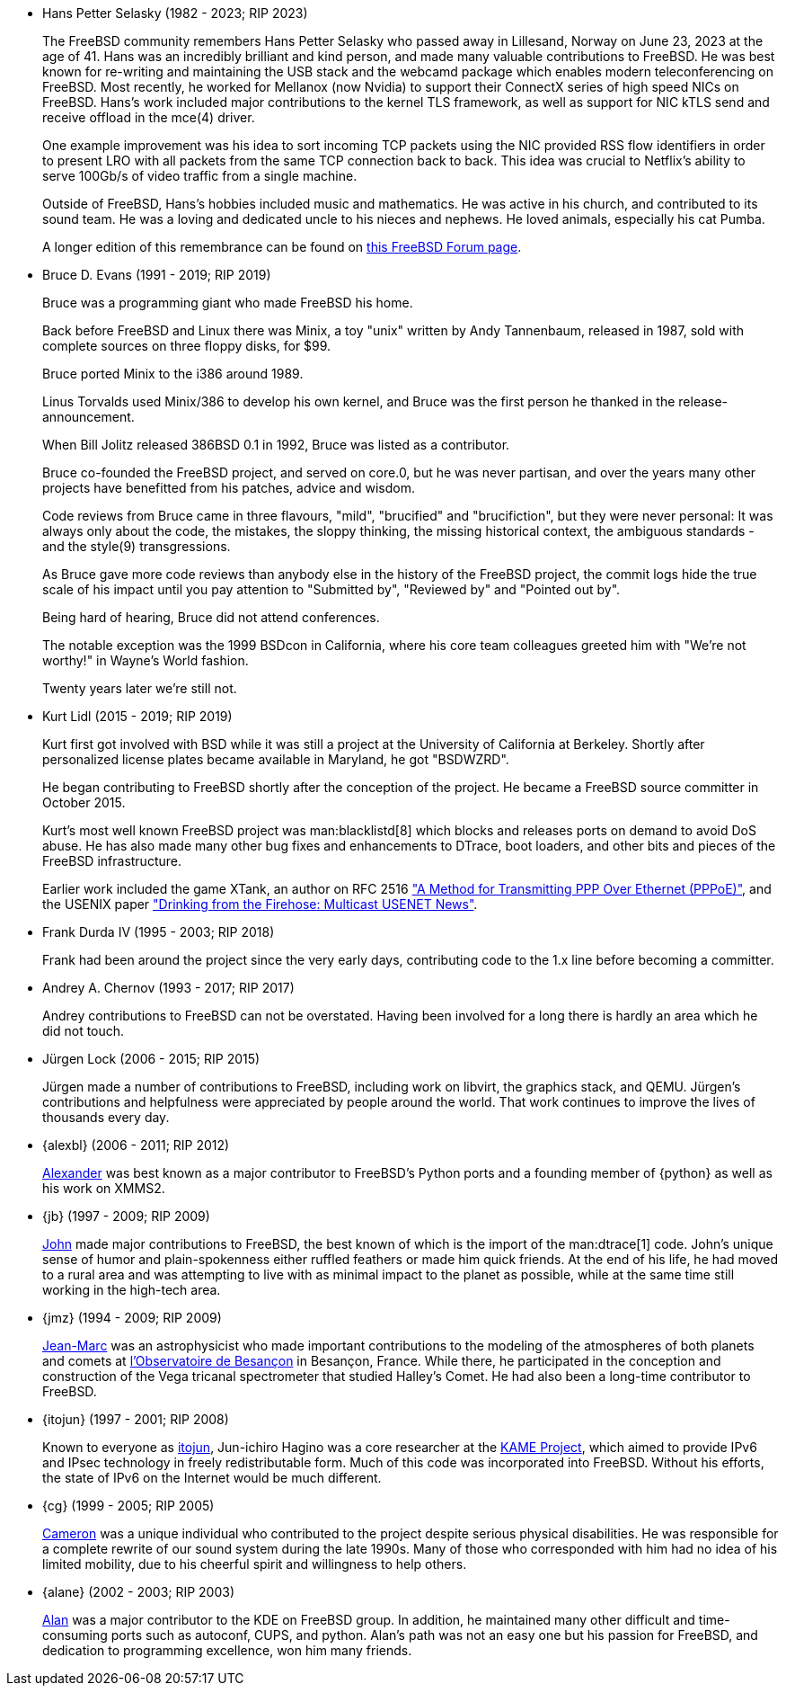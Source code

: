 * Hans Petter Selasky (1982 - 2023; RIP 2023)
+
The FreeBSD community remembers Hans Petter Selasky who passed away in Lillesand, Norway on June 23, 2023 at the age of 41.
Hans was an incredibly brilliant and kind person, and made many valuable contributions to FreeBSD.
He was best known for re-writing and maintaining the USB stack and the webcamd package which enables modern teleconferencing on FreeBSD.
Most recently, he worked for Mellanox (now Nvidia) to support their ConnectX series of high speed NICs on FreeBSD.
Hans’s work included major contributions to the kernel TLS framework, as well as support for NIC kTLS send and receive offload in the mce(4) driver.
+
One example improvement was his idea to sort incoming TCP packets using the NIC provided RSS flow identifiers in order to present LRO with all packets from the same TCP connection back to back.
This idea was crucial to Netflix's ability to serve 100Gb/s of video traffic from a single machine.
+
Outside of FreeBSD, Hans’s hobbies included music and mathematics.
He was active in his church, and contributed to its sound team.
He was a loving and dedicated uncle to his nieces and nephews.
He loved animals, especially his cat Pumba.
+
A longer edition of this remembrance can be found on link:https://forums.freebsd.org/threads/in-memoriam-hans-petter-william-sirevag-selasky.89697/[this FreeBSD Forum page].
* Bruce D. Evans (1991 - 2019; RIP 2019)
+
Bruce was a programming giant who made FreeBSD his home.
+
Back before FreeBSD and Linux there was Minix, a toy "unix" written by Andy Tannenbaum, released in 1987, sold with complete sources on three floppy disks, for $99.
+
Bruce ported Minix to the i386 around 1989.
+
Linus Torvalds used Minix/386 to develop his own kernel, and Bruce was the first person he thanked in the release-announcement.
+
When Bill Jolitz released 386BSD 0.1 in 1992, Bruce was listed as a contributor.
+
Bruce co-founded the FreeBSD project, and served on core.0, but he was never partisan, and over the years many other projects have benefitted from his patches, advice and wisdom.
+
Code reviews from Bruce came in three flavours, "mild", "brucified" and "brucifiction", but they were never personal: It was always only about the code, the mistakes, the sloppy thinking, the missing historical context, the ambiguous standards - and the style(9) transgressions.
+
As Bruce gave more code reviews than anybody else in the history of the FreeBSD project, the commit logs hide the true scale of his impact until you pay attention to "Submitted by", "Reviewed by" and "Pointed out by".
+
Being hard of hearing, Bruce did not attend conferences.
+
The notable exception was the 1999 BSDcon in California, where his core team colleagues greeted him with "We're not worthy!" in Wayne's World fashion.
+
Twenty years later we're still not.
* Kurt Lidl (2015 - 2019; RIP 2019)
+
Kurt first got involved with BSD while it was still a project at the University of California at Berkeley. Shortly after personalized license plates became available in Maryland, he got "BSDWZRD".
+
He began contributing to FreeBSD shortly after the conception of the project. He became a FreeBSD source committer in October 2015.
+
Kurt's most well known FreeBSD project was man:blacklistd[8] which blocks and releases ports on demand to avoid DoS abuse. He has also made many other bug fixes and enhancements to DTrace, boot loaders, and other bits and pieces of the FreeBSD infrastructure.
+
Earlier work included the game XTank, an author on RFC 2516 https://tools.ietf.org/html/rfc2516["A Method for Transmitting PPP Over Ethernet (PPPoE)"], and the USENIX paper https://www.usenix.org/conference/usenix-winter-1994-technical-conference/drinking-firehose-multicast-usenet-news["Drinking from the Firehose: Multicast USENET News"].
* Frank Durda IV (1995 - 2003; RIP 2018)
+
Frank had been around the project since the very early days, contributing code to the 1.x line before becoming a committer.
* Andrey A. Chernov (1993 - 2017; RIP 2017)
+
Andrey contributions to FreeBSD can not be overstated. Having been involved for a long there is hardly an area which he did not touch.
* Jürgen Lock (2006 - 2015; RIP 2015)
+
Jürgen made a number of contributions to FreeBSD, including work on libvirt, the graphics stack, and QEMU. Jürgen's contributions and helpfulness were appreciated by people around the world. That work continues to improve the lives of thousands every day.
* {alexbl} (2006 - 2011; RIP 2012)
+
http://www.legacy.com/obituaries/sfgate/obituary.aspx?pid=159801494[Alexander] was best known as a major contributor to FreeBSD's Python ports and a founding member of {python} as well as his work on XMMS2.
* {jb} (1997 - 2009; RIP 2009)
+
http://hub.opensolaris.org/bin/view/Community+Group+ogb/In+Memoriam[John] made major contributions to FreeBSD, the best known of which is the import of the man:dtrace[1] code. John's unique sense of humor and plain-spokenness either ruffled feathers or made him quick friends. At the end of his life, he had moved to a rural area and was attempting to live with as minimal impact to the planet as possible, while at the same time still working in the high-tech area.
* {jmz} (1994 - 2009; RIP 2009)
+
http://www.obs-besancon.fr/article.php3?id_article=323[Jean-Marc] was an astrophysicist who made important contributions to the modeling of the atmospheres of both planets and comets at http://www.obs-besancon.fr/[l'Observatoire de Besançon] in Besançon, France. While there, he participated in the conception and construction of the Vega tricanal spectrometer that studied Halley's Comet. He had also been a long-time contributor to FreeBSD.
* {itojun} (1997 - 2001; RIP 2008)
+
Known to everyone as http://astralblue.livejournal.com/350702.html[itojun], Jun-ichiro Hagino was a core researcher at the http://www.kame.net/[KAME Project], which aimed to provide IPv6 and IPsec technology in freely redistributable form. Much of this code was incorporated into FreeBSD. Without his efforts, the state of IPv6 on the Internet would be much different.
* {cg} (1999 - 2005; RIP 2005)
+
http://www.dbsi.org/cam/[Cameron] was a unique individual who contributed to the project despite serious physical disabilities. He was responsible for a complete rewrite of our sound system during the late 1990s. Many of those who corresponded with him had no idea of his limited mobility, due to his cheerful spirit and willingness to help others.
* {alane} (2002 - 2003; RIP 2003)
+
http://freebsd.kde.org/memoriam/alane.php[Alan] was a major contributor to the KDE on FreeBSD group. In addition, he maintained many other difficult and time-consuming ports such as autoconf, CUPS, and python. Alan's path was not an easy one but his passion for FreeBSD, and dedication to programming excellence, won him many friends.

